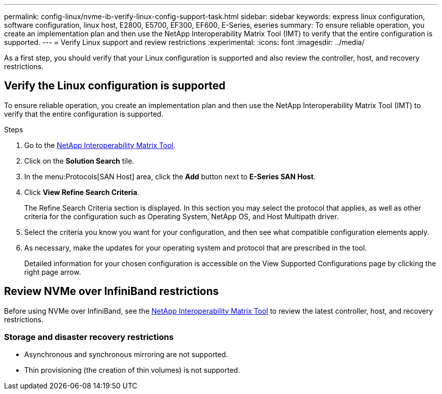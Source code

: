 ---
permalink: config-linux/nvme-ib-verify-linux-config-support-task.html
sidebar: sidebar
keywords: express linux configuration, software configuration, linux host, E2800, E5700, EF300, EF600, E-Series, eseries
summary: To ensure reliable operation, you create an implementation plan and then use the NetApp Interoperability Matrix Tool (IMT) to verify that the entire configuration is supported.
---
= Verify Linux support and review restrictions
:experimental:
:icons: font
:imagesdir: ../media/

[.lead]
As a first step, you should verify that your Linux configuration is supported and also review the controller, host, and recovery restrictions.

== Verify the Linux configuration is supported

To ensure reliable operation, you create an implementation plan and then use the NetApp Interoperability Matrix Tool (IMT) to verify that the entire configuration is supported.

.Steps

. Go to the https://mysupport.netapp.com/matrix[NetApp Interoperability Matrix Tool^].
. Click on the *Solution Search* tile.
. In the menu:Protocols[SAN Host] area, click the *Add* button next to *E-Series SAN Host*.
. Click *View Refine Search Criteria*.
+
The Refine Search Criteria section is displayed. In this section you may select the protocol that applies, as well as other criteria for the configuration such as Operating System, NetApp OS, and Host Multipath driver.
. Select the criteria you know you want for your configuration, and then see what compatible configuration elements apply.
. As necessary, make the updates for your operating system and protocol that are prescribed in the tool.
+
Detailed information for your chosen configuration is accessible on the View Supported Configurations page by clicking the right page arrow.

== Review NVMe over InfiniBand restrictions

Before using NVMe over InfiniBand, see the https://mysupport.netapp.com/matrix[NetApp Interoperability Matrix Tool^] to review the latest controller, host, and recovery restrictions.

=== Storage and disaster recovery restrictions

* Asynchronous and synchronous mirroring are not supported.
* Thin provisioning (the creation of thin volumes) is not supported.
